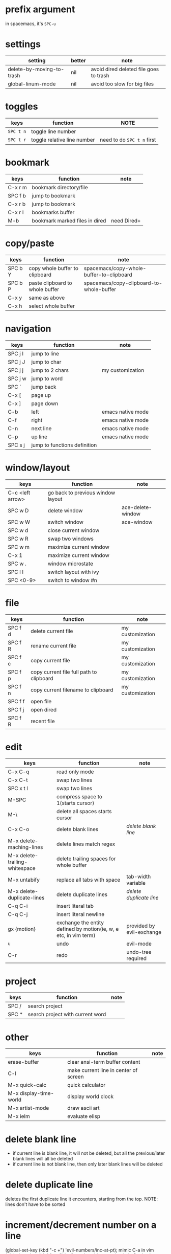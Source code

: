 * prefix argument
in spacemacs, it's ~SPC-u~
* settings
| setting                   | better | note                                   |
|---------------------------+--------+----------------------------------------|
| delete-by-moving-to-trash | nil    | avoid dired deleted file goes to trash |
| global-linum-mode         | nil    | avoid too slow for big files           |
* toggles
| keys      | function                    | NOTE                       |
|-----------+-----------------------------+----------------------------|
| ~SPC t n~ | toggle line number          |                            |
| ~SPC t r~ | toggle relative line number | need to do ~SPC t n~ first |
* bookmark
| keys    | function                       | note        |
|---------+--------------------------------+-------------|
| C-x r m | bookmark directory/file        |             |
| SPC f b | jump to bookmark               |             |
| C-x r b | jump to bookmark               |             |
| C-x r l | bookmarks buffer               |             |
| M-b     | bookmark marked files in dired | need Dired+ |
* copy/paste
| keys    | function                        | note                                     |
|---------+---------------------------------+------------------------------------------|
| SPC b Y | copy whole buffer to clipboard  | spacemacs/copy-whole-buffer-to-clipboard |
| SPC b P | paste clipboard to whole buffer | spacemacs/copy-clipboard-to-whole-buffer |
| C-x y   | same as above                   |                                          |
| C-x h   | select whole buffer             |                                          |
* navigation
| keys    | function                     | note              |
|---------+------------------------------+-------------------|
| SPC j l | jump to line                 |                   |
| SPC j J | jump to char                 |                   |
| SPC j j | jump to 2 chars              | my customization  |
| SPC j w | jump to word                 |                   |
| SPC `   | jump back                    |                   |
| C-x [   | page up                      |                   |
| C-x ]   | page down                    |                   |
| C-b     | left                         | emacs native mode |
| C-f     | right                        | emacs native mode |
| C-n     | next line                    | emacs native mode |
| C-p     | up line                      | emacs native mode |
| SPC s j | jump to functions definition |                   |

* window/layout
| keys             | function                          | note              |
|------------------+-----------------------------------+-------------------|
| C-c <left arrow> | go back to previous window layout |                   |
| SPC w D          | delete window                     | ace-delete-window |
| SPC w W          | switch window                     | ace-window        |
| SPC w d          | close current window              |                   |
| SPC w R          | swap two windows                  |                   |
| SPC w m          | maximize current window           |                   |
| C-x 1            | maximize current window           |                   |
| SPC w .          | window microstate                 |                   |
| SPC l l          | switch layout with ivy            |                   |
| SPC <0-9>        | switch to window #n               |                   |

* file
| keys    | function                                 | note             |
|---------+------------------------------------------+------------------|
| SPC f d | delete current file                      | my customization |
| SPC f R | rename current file                      | my customization |
| SPC f c | copy current file                        | my customization |
| SPC f p | copy current file full path to clipboard | my customization |
| SPC f n | copy current filename to clipboard       | my customization |
| SPC f f | open file                                |                  |
| SPC f j | open dired                               |                  |
| SPC f R | recent file                              |                  |
* edit
| keys                           | function                                                         | note                      |
|--------------------------------+------------------------------------------------------------------+---------------------------|
| C-x C-q                        | read only mode                                                   |                           |
| C-x C-t                        | swap two lines                                                   |                           |
| SPC x t l                      | swap two lines                                                   |                           |
| M-SPC                          | compress space to 1(starts cursor)                               |                           |
| M-\                            | delete all spaces starts cursor                                  |                           |
| C-x C-o                        | delete blank lines                                               | [[delete blank line]]         |
| M-x delete-maching-lines       | delete lines match regex                                         |                           |
| M-x delete-trailing-whitespace | delete trailing spaces for whole buffer                          |                           |
| M-x untabify                   | replace all tabs with space                                      | tab-width variable        |
| M-x delete-duplicate-lines     | delete duplicate lines                                           | [[delete duplicate line]]     |
| C-q C-i                        | insert literal tab                                               |                           |
| C-q C-j                        | insert literal newline                                           |                           |
| gx {motion}                    | exchange the entity defined by motion(ie, w, e etc, in vim term) | provided by evil-exchange |
| ~u~                            | undo                                                             | evil-mode                 |
| C-r                            | redo                                                             | undo-tree required        |

* project 
| keys  | function                         | note |
|-------+----------------------------------+------|
| SPC / | search project                   |      |
| SPC * | search project with current word |      |

* other
| keys                   | function                              | note |
|------------------------+---------------------------------------+------|
| erase-buffer           | clear ansi-term buffer content        |      |
| C-l                    | make current line in center of screen |      |
| M-x quick-calc         | quick calculator                      |      |
| M-x display-time-world | display world clock                   |      |
| M-x artist-mode        | draw ascii art                        |      |
| M-x ielm               | evaluate elisp                        |      |

* delete blank line
- if current line is blank line, it will not be deleted, but all the
  previous/later blank lines will all be deleted
- if current line is not blank line, then only later blank lines will be deleted

* delete duplicate line
deletes the first duplicate line it encounters, starting from the top.
NOTE: lines don't have to be sorted

* increment/decrement number on a line
(global-set-key (kbd "\C-c +") 'evil-numbers/inc-at-pt); mimic C-a in vim
(global-set-key (kbd "\C-c -") 'evil-numbers/dec-at-pt); mimic C-x in vim

C-c + and C-c - conflict with org-mode keybindings..
* help
| keys      | function         | note                                       |
|-----------+------------------+--------------------------------------------|
| C-u C-h i | open a info file | can be done in code: (info "path_to_file") |
|           |                  |                                            |
** C-h r (open manual)
** g (go to node)
** C-h i
* version control
| keys                | function                       | note      |
|---------------------+--------------------------------+-----------|
| C-x v d             | get into VC buffer             |           |
| n                   | next line                      |           |
| p                   | previous line                  |           |
| G                   | ignore file                    |           |
| x                   | only show changed files        |           |
| m                   | mark                           |           |
| u                   | unmark                         |           |
| M                   | mark all                       |           |
| U                   | unmark all                     |           |
| v                   | check in                       |           |
| g                   | refresh                        |           |
| =                   | diff with base using ediff     |           |
| i                   | register file to VC            |           |
| l                   | show log                       |           |
| ~                   | retrieve old revision          |           |
| C-x v u             | revert local change            |           |
| M-x svn-status-info | show repo url for working copy | need psvn |
* Ediff
| keys | function                                                                 | note |
|------+--------------------------------------------------------------------------+------|
| n    | move to next difference                                                  |      |
| p    | move to previous difference                                              |      |
| a    | Copy the version of the current difference found in buffer A to buffer B |      |
| b    | Copy the version of the current difference found in buffer B to buffer A |      |
| ra   | restore difference in buffer A                                           |      |
| rb   | restore difference in buffer B                                           |      |
| g a  | recenter comparsion buffer                                               |      |
| g b  | recenter comparsion buffer                                               |      |
| !    | recalculate differences                                                  |      |
| w a  | save buffer A to disk                                                    |      |
| w b  | save buffer B to disk                                                    |      |
| E    | open ediff documentation                                                 |      |
| z    | suspend ediff session                                                    |      |
| q    | quit ediff                                                               |      |

* shell mode
| keys            | function                                  | note |
|-----------------+-------------------------------------------+------|
| M-p             | previous command                          |      |
| M-n             | next command                              |      |
| C-c C-o         | clear the output of last command          |      |
| C-c C-r         | move to first line of last command output |      |
| C-c C-e         | move to last line of last command output  |      |
| C-c C-p         | move to previous output group             |      |
| C-c C-n         | move to next output group                 |      |
| rename-uniquely | rename the shell buffer                   |      |

** settings
*** set to use zsh
(setq shell-file-name "/bin/zsh")
*** hide of password typing
(add-hook 'comint-output-filter-functions
   'comint-watch-for-password-prompt)
* calendar
** diary
| keys                    | function                                                             | note |
|-------------------------+----------------------------------------------------------------------+------|
| d                       | Display all diary entries for the selected date (diary-view-entries) |      |
| s                       | Display the entire diary file (diary-show-all-entries)               |      |
| m                       | Mark all visible dates that have diary entries (diary-mark-entries). |      |
| u                       | Unmark the calendar window (calendar-unmark).                        |      |
| M-x diary-print-entries | Print hard copy of the diary display as it appears.                  |      |

M-x diary
Display all diary entries for today’s date.

M-x diary-mail-entries
Mail yourself email reminders about upcoming diary entries.

i d
Add a diary entry for the selected date (diary-insert-entry).

i w
Add a diary entry for the selected day of the week (diary-insert-weekly-entry).

i m
Add a diary entry for the selected day of the month (diary-insert-monthly-entry).

i y
Add a diary entry for the selected day of the year (diary-insert-yearly-entry).

i a
Add an anniversary diary entry for the selected date (diary-insert-anniversary-entry).

i b
Add a block diary entry for the current region (diary-insert-block-entry).

i c
Add a cyclic diary entry starting at the date (diary-insert-cyclic-entry).
* clear the highlight
one way I find is to use command *M-x hi-lock-mode*
* set the major mode for file
Use auto-mode-alist to associate a major mode with file name extension.
#+BEGIN_SRC elisp
;; setup files ending in “.js” to open in js2-mode
(add-to-list 'auto-mode-alist '("\\.js\\'" . js2-mode))
#+END_SRC
http://ergoemacs.org/emacs/emacs_auto-activate_a_major-mode.html
* mark
| keys    | function                                           |
|---------+----------------------------------------------------|
| C-<SPC> | set a mark                                         |
| C-x C-x | visual select from current cursor to previous mark |
* minibuffer
** close the minibuffer (applicable to ivy)
C-g
** quickly clear the minibuffer for input
C-S-Del
* custom input mode
use =C-\= to start choose different input mode.
for eg, choose *Tex* you can use =\lambda= to
get λ.

If you don't know how to type a character, you can copy and paste it from
somewhere else then type *C-u C-x =* to get extended character info for the
character at point.
